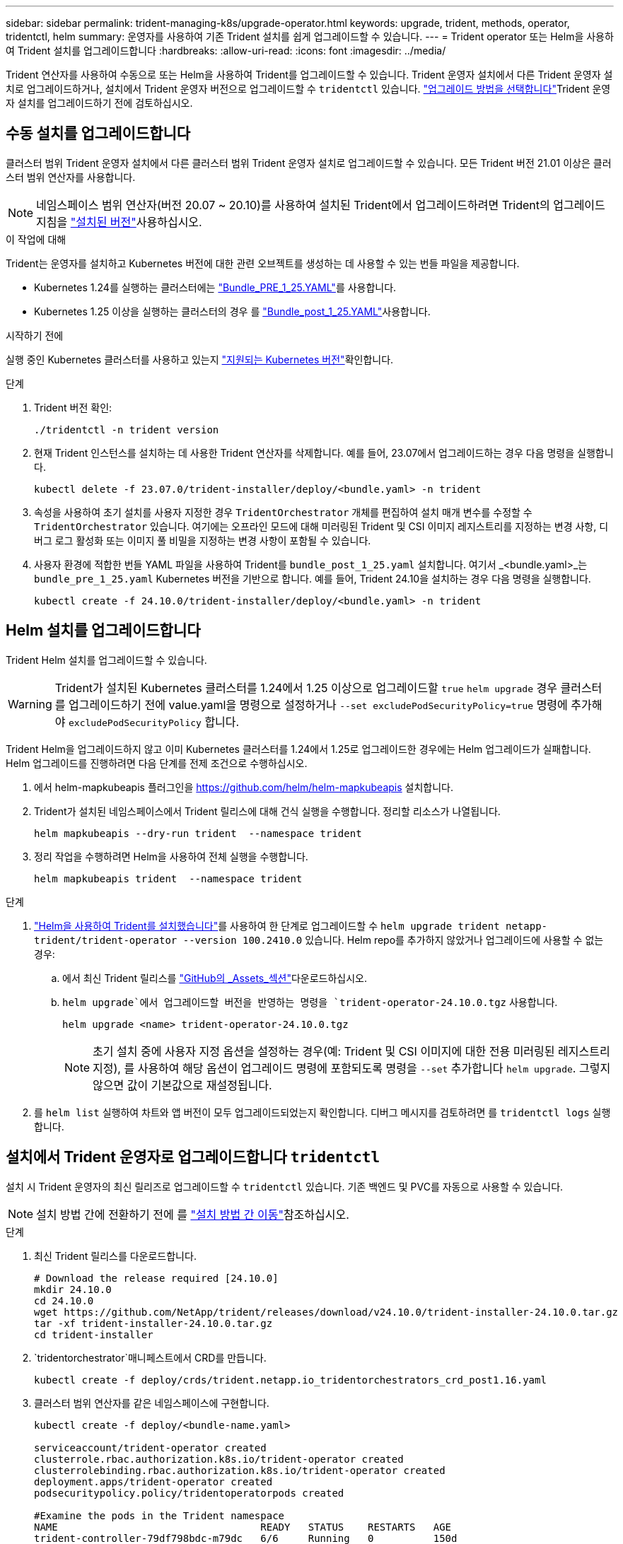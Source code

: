 ---
sidebar: sidebar 
permalink: trident-managing-k8s/upgrade-operator.html 
keywords: upgrade, trident, methods, operator, tridentctl, helm 
summary: 운영자를 사용하여 기존 Trident 설치를 쉽게 업그레이드할 수 있습니다. 
---
= Trident operator 또는 Helm을 사용하여 Trident 설치를 업그레이드합니다
:hardbreaks:
:allow-uri-read: 
:icons: font
:imagesdir: ../media/


[role="lead"]
Trident 연산자를 사용하여 수동으로 또는 Helm을 사용하여 Trident를 업그레이드할 수 있습니다. Trident 운영자 설치에서 다른 Trident 운영자 설치로 업그레이드하거나, 설치에서 Trident 운영자 버전으로 업그레이드할 수 `tridentctl` 있습니다. link:upgrade-trident.html#select-an-upgrade-method["업그레이드 방법을 선택합니다"]Trident 운영자 설치를 업그레이드하기 전에 검토하십시오.



== 수동 설치를 업그레이드합니다

클러스터 범위 Trident 운영자 설치에서 다른 클러스터 범위 Trident 운영자 설치로 업그레이드할 수 있습니다. 모든 Trident 버전 21.01 이상은 클러스터 범위 연산자를 사용합니다.


NOTE: 네임스페이스 범위 연산자(버전 20.07 ~ 20.10)를 사용하여 설치된 Trident에서 업그레이드하려면 Trident의 업그레이드 지침을 link:../earlier-versions.html["설치된 버전"]사용하십시오.

.이 작업에 대해
Trident는 운영자를 설치하고 Kubernetes 버전에 대한 관련 오브젝트를 생성하는 데 사용할 수 있는 번들 파일을 제공합니다.

* Kubernetes 1.24를 실행하는 클러스터에는 link:https://github.com/NetApp/trident/tree/stable/v24.10/deploy/bundle_pre_1_25.yaml["Bundle_PRE_1_25.YAML"^]를 사용합니다.
* Kubernetes 1.25 이상을 실행하는 클러스터의 경우 를 link:https://github.com/NetApp/trident/tree/stable/v24.10/deploy/bundle_post_1_25.yaml["Bundle_post_1_25.YAML"^]사용합니다.


.시작하기 전에
실행 중인 Kubernetes 클러스터를 사용하고 있는지 link:../trident-get-started/requirements.html["지원되는 Kubernetes 버전"]확인합니다.

.단계
. Trident 버전 확인:
+
[listing]
----
./tridentctl -n trident version
----
. 현재 Trident 인스턴스를 설치하는 데 사용한 Trident 연산자를 삭제합니다. 예를 들어, 23.07에서 업그레이드하는 경우 다음 명령을 실행합니다.
+
[listing]
----
kubectl delete -f 23.07.0/trident-installer/deploy/<bundle.yaml> -n trident
----
. 속성을 사용하여 초기 설치를 사용자 지정한 경우 `TridentOrchestrator` 개체를 편집하여 설치 매개 변수를 수정할 수 `TridentOrchestrator` 있습니다. 여기에는 오프라인 모드에 대해 미러링된 Trident 및 CSI 이미지 레지스트리를 지정하는 변경 사항, 디버그 로그 활성화 또는 이미지 풀 비밀을 지정하는 변경 사항이 포함될 수 있습니다.
. 사용자 환경에 적합한 번들 YAML 파일을 사용하여 Trident를 `bundle_post_1_25.yaml` 설치합니다. 여기서 _<bundle.yaml>_는
`bundle_pre_1_25.yaml` Kubernetes 버전을 기반으로 합니다. 예를 들어, Trident 24.10을 설치하는 경우 다음 명령을 실행합니다.
+
[listing]
----
kubectl create -f 24.10.0/trident-installer/deploy/<bundle.yaml> -n trident
----




== Helm 설치를 업그레이드합니다

Trident Helm 설치를 업그레이드할 수 있습니다.


WARNING: Trident가 설치된 Kubernetes 클러스터를 1.24에서 1.25 이상으로 업그레이드할 `true` `helm upgrade` 경우 클러스터를 업그레이드하기 전에 value.yaml을 명령으로 설정하거나 `--set excludePodSecurityPolicy=true` 명령에 추가해야 `excludePodSecurityPolicy` 합니다.

Trident Helm을 업그레이드하지 않고 이미 Kubernetes 클러스터를 1.24에서 1.25로 업그레이드한 경우에는 Helm 업그레이드가 실패합니다. Helm 업그레이드를 진행하려면 다음 단계를 전제 조건으로 수행하십시오.

. 에서 helm-mapkubeapis 플러그인을 https://github.com/helm/helm-mapkubeapis[] 설치합니다.
. Trident가 설치된 네임스페이스에서 Trident 릴리스에 대해 건식 실행을 수행합니다. 정리할 리소스가 나열됩니다.
+
[listing]
----
helm mapkubeapis --dry-run trident  --namespace trident
----
. 정리 작업을 수행하려면 Helm을 사용하여 전체 실행을 수행합니다.
+
[listing]
----
helm mapkubeapis trident  --namespace trident
----


.단계
. link:../trident-get-started/kubernetes-deploy-helm.html#deploy-the-trident-operator-and-install-trident-using-helm["Helm을 사용하여 Trident를 설치했습니다"]를 사용하여 한 단계로 업그레이드할 수 `helm upgrade trident netapp-trident/trident-operator --version 100.2410.0` 있습니다. Helm repo를 추가하지 않았거나 업그레이드에 사용할 수 없는 경우:
+
.. 에서 최신 Trident 릴리스를 link:https://github.com/NetApp/trident/releases/latest["GitHub의 _Assets_섹션"^]다운로드하십시오.
..  `helm upgrade`에서 업그레이드할 버전을 반영하는 명령을 `trident-operator-24.10.0.tgz` 사용합니다.
+
[listing]
----
helm upgrade <name> trident-operator-24.10.0.tgz
----
+

NOTE: 초기 설치 중에 사용자 지정 옵션을 설정하는 경우(예: Trident 및 CSI 이미지에 대한 전용 미러링된 레지스트리 지정), 를 사용하여 해당 옵션이 업그레이드 명령에 포함되도록 명령을 `--set` 추가합니다 `helm upgrade`. 그렇지 않으면 값이 기본값으로 재설정됩니다.



. 를 `helm list` 실행하여 차트와 앱 버전이 모두 업그레이드되었는지 확인합니다. 디버그 메시지를 검토하려면 를 `tridentctl logs` 실행합니다.




== 설치에서 Trident 운영자로 업그레이드합니다 `tridentctl`

설치 시 Trident 운영자의 최신 릴리즈로 업그레이드할 수 `tridentctl` 있습니다. 기존 백엔드 및 PVC를 자동으로 사용할 수 있습니다.


NOTE: 설치 방법 간에 전환하기 전에 를 link:../trident-get-started/kubernetes-deploy.html#moving-between-installation-methods["설치 방법 간 이동"]참조하십시오.

.단계
. 최신 Trident 릴리스를 다운로드합니다.
+
[listing]
----
# Download the release required [24.10.0]
mkdir 24.10.0
cd 24.10.0
wget https://github.com/NetApp/trident/releases/download/v24.10.0/trident-installer-24.10.0.tar.gz
tar -xf trident-installer-24.10.0.tar.gz
cd trident-installer
----
.  `tridentorchestrator`매니페스트에서 CRD를 만듭니다.
+
[listing]
----
kubectl create -f deploy/crds/trident.netapp.io_tridentorchestrators_crd_post1.16.yaml
----
. 클러스터 범위 연산자를 같은 네임스페이스에 구현합니다.
+
[listing]
----
kubectl create -f deploy/<bundle-name.yaml>

serviceaccount/trident-operator created
clusterrole.rbac.authorization.k8s.io/trident-operator created
clusterrolebinding.rbac.authorization.k8s.io/trident-operator created
deployment.apps/trident-operator created
podsecuritypolicy.policy/tridentoperatorpods created

#Examine the pods in the Trident namespace
NAME                                  READY   STATUS    RESTARTS   AGE
trident-controller-79df798bdc-m79dc   6/6     Running   0          150d
trident-node-linux-xrst8              2/2     Running   0          150d
trident-operator-5574dbbc68-nthjv     1/1     Running   0          1m30s
----
.  `TridentOrchestrator`Trident 설치를 위한 CR을 생성합니다.
+
[listing]
----
cat deploy/crds/tridentorchestrator_cr.yaml
apiVersion: trident.netapp.io/v1
kind: TridentOrchestrator
metadata:
  name: trident
spec:
  debug: true
  namespace: trident

kubectl create -f deploy/crds/tridentorchestrator_cr.yaml

#Examine the pods in the Trident namespace
NAME                                READY   STATUS    RESTARTS   AGE
trident-csi-79df798bdc-m79dc        6/6     Running   0          1m
trident-csi-xrst8                   2/2     Running   0          1m
trident-operator-5574dbbc68-nthjv   1/1     Running   0          5m41s
----
. Trident가 의도한 버전으로 업그레이드되었는지 확인합니다.
+
[listing]
----
kubectl describe torc trident | grep Message -A 3

Message:                Trident installed
Namespace:              trident
Status:                 Installed
Version:                v24.10.0
----

